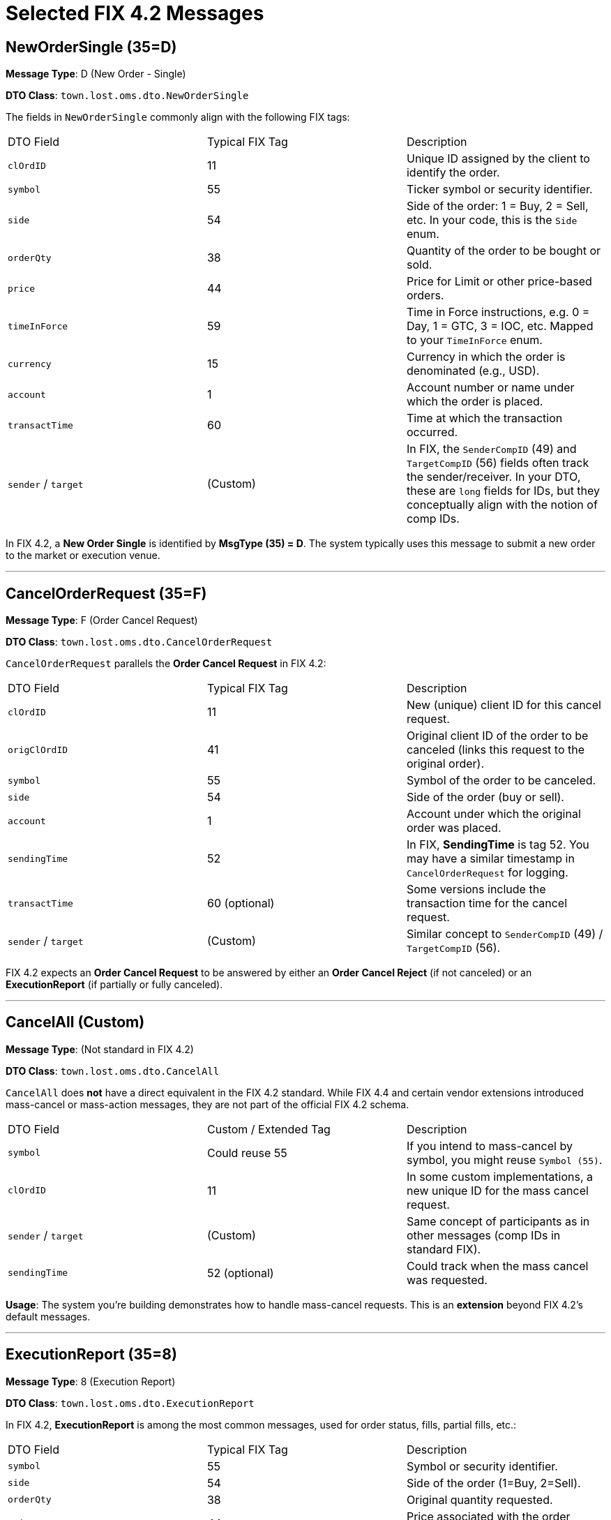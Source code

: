 = Selected FIX 4.2 Messages

== NewOrderSingle (35=D)

**Message Type**: D (New Order - Single)

**DTO Class**: `town.lost.oms.dto.NewOrderSingle`

The fields in `NewOrderSingle` commonly align with the following FIX tags:

|===
| DTO Field     | Typical FIX Tag | Description
| `clOrdID`     | 11              | Unique ID assigned by the client to identify the order.
| `symbol`      | 55              | Ticker symbol or security identifier.
| `side`        | 54              | Side of the order: 1 = Buy, 2 = Sell, etc. In your code, this is the `Side` enum.
| `orderQty`    | 38              | Quantity of the order to be bought or sold.
| `price`       | 44              | Price for Limit or other price-based orders.
| `timeInForce` | 59              | Time in Force instructions, e.g. 0 = Day, 1 = GTC, 3 = IOC, etc. Mapped to your `TimeInForce` enum.
| `currency`    | 15              | Currency in which the order is denominated (e.g., USD).
| `account`     | 1               | Account number or name under which the order is placed.
| `transactTime`| 60              | Time at which the transaction occurred.
| `sender` / `target` | (Custom)  | In FIX, the `SenderCompID` (49) and `TargetCompID` (56) fields often track the sender/receiver. In your DTO, these are `long` fields for IDs, but they conceptually align with the notion of comp IDs.
|===

In FIX 4.2, a **New Order Single** is identified by **MsgType (35) = D**. The system typically uses this message to submit a new order to the market or execution venue.

'''

== CancelOrderRequest (35=F)

**Message Type**: F (Order Cancel Request)

**DTO Class**: `town.lost.oms.dto.CancelOrderRequest`

`CancelOrderRequest` parallels the **Order Cancel Request** in FIX 4.2:

|===
| DTO Field    | Typical FIX Tag | Description
| `clOrdID`    | 11              | New (unique) client ID for this cancel request.
| `origClOrdID`| 41              | Original client ID of the order to be canceled (links this request to the original order).
| `symbol`     | 55              | Symbol of the order to be canceled.
| `side`       | 54              | Side of the order (buy or sell).
| `account`    | 1               | Account under which the original order was placed.
| `sendingTime`| 52              | In FIX, *SendingTime* is tag 52. You may have a similar timestamp in `CancelOrderRequest` for logging.
| `transactTime`| 60 (optional)  | Some versions include the transaction time for the cancel request.
| `sender` / `target` | (Custom) | Similar concept to `SenderCompID` (49) / `TargetCompID` (56).
|===

FIX 4.2 expects an **Order Cancel Request** to be answered by either an **Order Cancel Reject** (if not canceled) or an **ExecutionReport** (if partially or fully canceled).

'''

== CancelAll (Custom)

**Message Type**: (Not standard in FIX 4.2)

**DTO Class**: `town.lost.oms.dto.CancelAll`

`CancelAll` does **not** have a direct equivalent in the FIX 4.2 standard. While FIX 4.4 and certain vendor extensions introduced mass-cancel or mass-action messages, they are not part of the official FIX 4.2 schema.

|===
| DTO Field     | Custom / Extended Tag | Description
| `symbol`      | Could reuse 55       | If you intend to mass-cancel by symbol, you might reuse `Symbol (55)`.
| `clOrdID`     | 11                   | In some custom implementations, a new unique ID for the mass cancel request.
| `sender` / `target` | (Custom)       | Same concept of participants as in other messages (comp IDs in standard FIX).
| `sendingTime` | 52 (optional)        | Could track when the mass cancel was requested.
|===

**Usage**: The system you’re building demonstrates how to handle mass-cancel requests. This is an **extension** beyond FIX 4.2’s default messages.

'''

== ExecutionReport (35=8)

**Message Type**: 8 (Execution Report)

**DTO Class**: `town.lost.oms.dto.ExecutionReport`

In FIX 4.2, **ExecutionReport** is among the most common messages, used for order status, fills, partial fills, etc.:

|===
| DTO Field       | Typical FIX Tag | Description
| `symbol`        | 55              | Symbol or security identifier.
| `side`          | 54              | Side of the order (1=Buy, 2=Sell).
| `orderQty`      | 38              | Original quantity requested.
| `price`         | 44              | Price associated with the order (especially for limit orders).
| `orderID`       | 37              | Unique identifier for the order as assigned by the broker/exchange.
| `clOrdID`       | 11              | The client’s original order ID if relevant.
| `lastPx`        | 31              | Price of the last fill.
| `leavesQty`     | 151             | Quantity remaining open (not filled yet).
| `cumQty`        | 14              | Cumulative quantity filled so far.
| `avgPx`         | 6               | Average fill price across all partial executions.
| `text`          | 58              | Free-form text, e.g. reason for acceptance or comments.
| `transactTime`  | 60              | Time of the transaction or fill.
| `sendingTime`   | 52 (optional)   | The time at which the ExecutionReport is being sent.
| `ordType`       | 40              | Could reflect the original order type (e.g., Limit, Market).
| `sender` / `target` | (Custom)    | Conceptually like `SenderCompID` (49) / `TargetCompID` (56).
|===

A single `ExecutionReport` can indicate **new**, **partial fill**, **fill**, **done for day**, **canceled**, or other statuses. The **ExecType (150)** and **OrdStatus (39)** fields in real FIX can reflect these states, but your DTO has not directly exposed them.

'''

== OrderCancelReject (35=9)

**Message Type**: 9 (Order Cancel Reject)

**DTO Class**: `town.lost.oms.dto.OrderCancelReject`

Corresponding to the **Order Cancel Reject** message in FIX 4.2:

|===
| DTO Field   | Typical FIX Tag | Description
| `symbol`    | 55              | Symbol for which the cancellation was requested.
| `clOrdID`   | 11              | Client order ID referencing which cancel request is being rejected.
| `reason`    | 58 or 102       | In some FIX flows, `Text (58)` or `CxlRejReason (102)` can carry the reason for rejection.
| `sender` / `target` | (Custom)| Aligns with `SenderCompID (49)` / `TargetCompID (56)` in standard FIX.
| `sendingTime`| 52 (optional)  | Timestamp of when the reject was emitted.
|===

The “reject” scenario typically arises if the **Order Cancel Request** was invalid, the order couldn’t be found, or the order is already filled/closed.

'''

== Summary

- **FIX 4.2** uses **MsgType (35)** to identify each message type (e.g., `35=D` for New Order Single, `35=F` for Order Cancel Request, `35=8` for ExecutionReport, `35=9` for OrderCancelReject).
- Many **standard fields** have well-known tag numbers (e.g., `ClOrdID (11)`, `Symbol (55)`, `Side (54)`, `Price (44)`), which map directly to your DTO fields like `clOrdID`, `symbol`, `side`, `price`.
- **CancelAll** is **not** part of FIX 4.2 but can be considered a **custom or extension** message that follows a similar pattern.

By aligning your data classes (`NewOrderSingle`, `CancelOrderRequest`, `ExecutionReport`, etc.) with these **standard FIX tags and message types**, you retain the ability to integrate with other FIX-based systems in the future, or to parse/emit raw FIX messages if required.